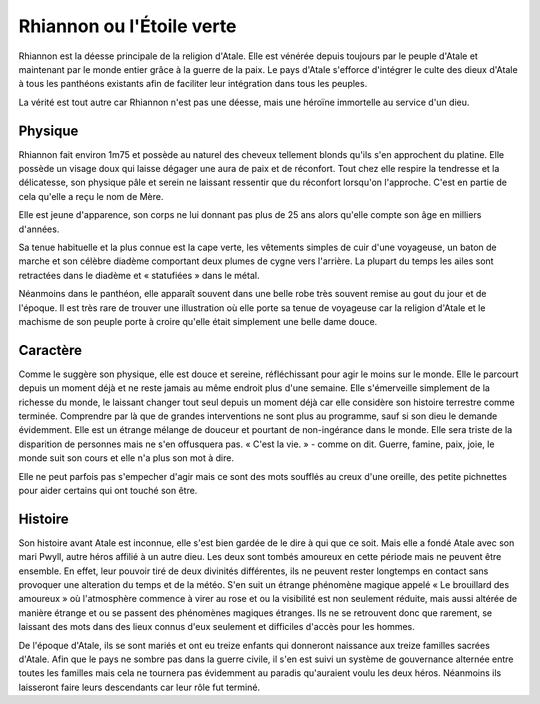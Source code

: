 Rhiannon ou l'Étoile verte
==========================

Rhiannon est la déesse principale de la religion d'Atale. Elle est vénérée depuis toujours par le peuple d'Atale et maintenant par le monde entier grâce à la guerre de la paix. Le pays d'Atale s'efforce d'intégrer le culte des dieux d'Atale à tous les panthéons existants afin de faciliter leur intégration dans tous les peuples.


La vérité est tout autre car Rhiannon n'est pas une déesse, mais une héroïne immortelle au service d'un dieu. 

Physique
--------

Rhiannon fait environ 1m75 et possède au naturel des cheveux tellement blonds qu'ils s'en approchent du platine. Elle possède un visage doux qui laisse dégager une aura de paix et de réconfort. Tout chez elle respire la tendresse et la délicatesse, son physique pâle et serein ne laissant ressentir que du réconfort lorsqu'on l'approche. C'est en partie de cela qu'elle a reçu le nom de Mère.

Elle est jeune d'apparence, son corps ne lui donnant pas plus de 25 ans alors qu'elle compte son âge en milliers d'années.

Sa tenue habituelle et la plus connue est la cape verte, les vêtements simples de cuir d'une voyageuse, un baton de marche et son célèbre diadème comportant deux plumes de cygne vers l'arrière. La plupart du temps les ailes sont retractées dans le diadème et « statufiées » dans le métal.

Néanmoins dans le panthéon, elle apparaît souvent dans une belle robe très souvent remise au gout du jour et de l'époque. Il est très rare de trouver une illustration où elle porte sa tenue de voyageuse car la religion d'Atale et le machisme de son peuple porte à croire qu'elle était simplement une belle dame douce.

Caractère
---------

Comme le suggère son physique, elle est douce et sereine, réfléchissant pour agir le moins sur le monde. Elle le parcourt depuis un moment déjà et ne reste jamais au même endroit plus d'une semaine. Elle s'émerveille simplement de la richesse du monde, le laissant changer tout seul depuis un moment déjà car elle considère son histoire terrestre comme terminée. Comprendre par là que de grandes interventions ne sont plus au programme, sauf si son dieu le demande évidemment. Elle est un étrange mélange de douceur et pourtant de non-ingérance dans le monde. Elle sera triste de la disparition de personnes mais ne s'en offusquera pas. « C'est la vie. » - comme on dit. Guerre, famine, paix, joie, le monde suit son cours et elle n'a plus son mot à dire. 

Elle ne peut parfois pas s'empecher d'agir mais ce sont des mots soufflés au creux d'une oreille, des petite pichnettes pour aider certains qui ont touché son être.


Histoire
--------

Son histoire avant Atale est inconnue, elle s'est bien gardée de le dire à qui que ce soit. Mais elle a fondé Atale avec son mari Pwyll, autre héros affilié à un autre dieu. Les deux sont tombés amoureux en cette période mais ne peuvent être ensemble. En effet, leur pouvoir tiré de deux divinités différentes, ils ne peuvent rester longtemps en contact sans provoquer une alteration du temps et de la météo. S'en suit un étrange phénomène magique appelé « Le brouillard des amoureux » où l'atmosphère commence à virer au rose et ou la visibilité est non seulement réduite, mais aussi altérée de manière étrange et ou se passent des phénomènes magiques étranges. Ils ne se retrouvent donc que rarement, se laissant des mots dans des lieux connus d'eux seulement et difficiles d'accès pour les hommes.

De l'époque d'Atale, ils se sont mariés et ont eu treize enfants qui donneront naissance aux treize familles sacrées d'Atale. Afin que le pays ne sombre pas dans la guerre civile, il s'en est suivi un système de gouvernance alternée entre toutes les familles mais cela ne tournera pas évidemment au paradis qu'auraient voulu les deux héros. Néanmoins ils laisseront faire leurs descendants car leur rôle fut terminé.
